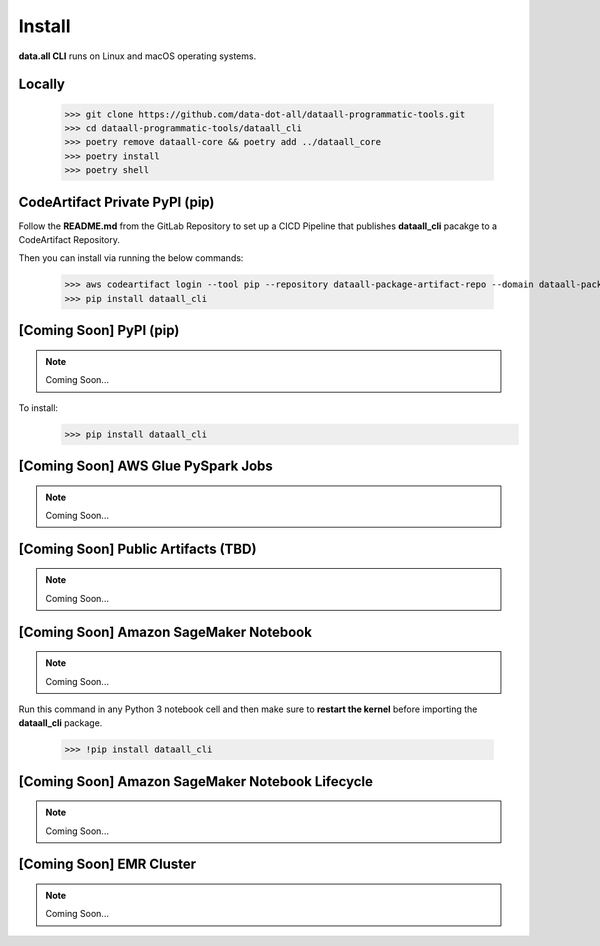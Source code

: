 Install
=======

**data.all CLI** runs on Linux and macOS operating systems.



Locally
-------

    >>> git clone https://github.com/data-dot-all/dataall-programmatic-tools.git
    >>> cd dataall-programmatic-tools/dataall_cli
    >>> poetry remove dataall-core && poetry add ../dataall_core
    >>> poetry install
    >>> poetry shell


CodeArtifact Private PyPI (pip)
-------------------------------
Follow the **README.md** from the GitLab Repository to set up a CICD Pipeline that publishes **dataall_cli** pacakge to a CodeArtifact Repository.

Then you can install via running the below commands:

    >>> aws codeartifact login --tool pip --repository dataall-package-artifact-repo --domain dataall-package-domain --domain-owner 846588883471 --region eu-west-1
    >>> pip install dataall_cli


[Coming Soon] PyPI (pip)
------------------------

.. note:: Coming Soon...

To install:
    >>> pip install dataall_cli


[Coming Soon] AWS Glue PySpark Jobs
-----------------------------------

.. note:: Coming Soon...


[Coming Soon] Public Artifacts (TBD)
------------------------------------

.. note:: Coming Soon...

[Coming Soon] Amazon SageMaker Notebook
---------------------------------------

.. note:: Coming Soon...


Run this command in any Python 3 notebook cell and then make sure to
**restart the kernel** before importing the **dataall_cli** package.

    >>> !pip install dataall_cli

[Coming Soon] Amazon SageMaker Notebook Lifecycle
-------------------------------------------------

.. note:: Coming Soon...

[Coming Soon] EMR Cluster
-------------------------

.. note:: Coming Soon...

